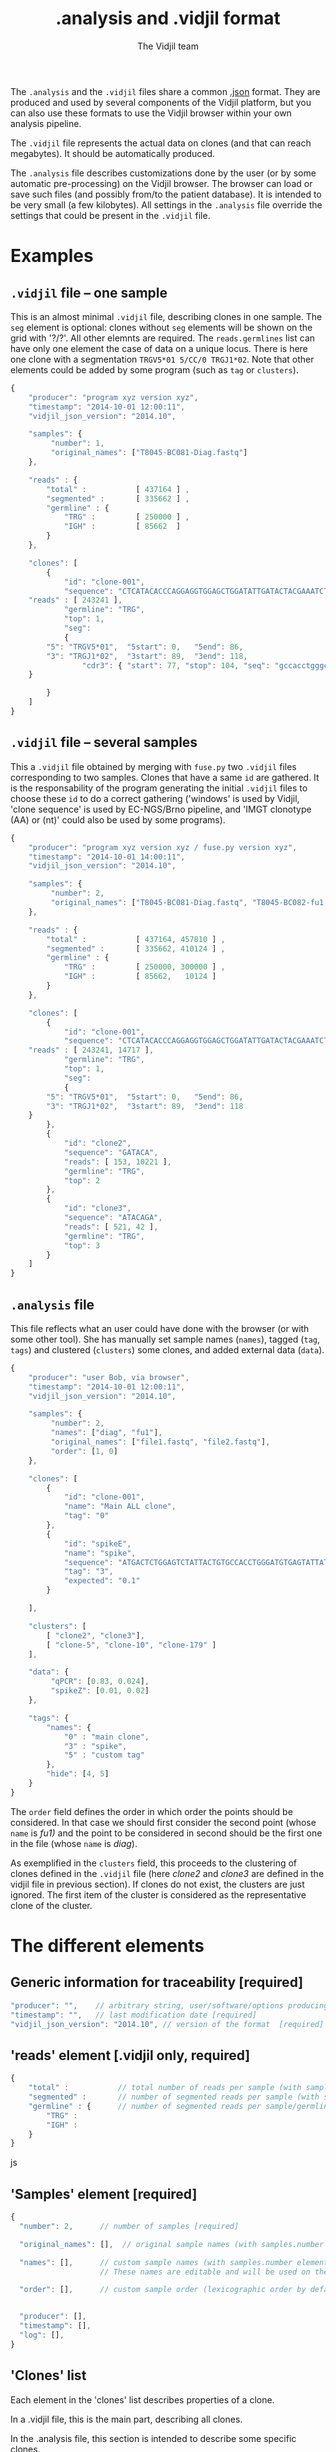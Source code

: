 #+TITLE: .analysis and .vidjil format
#+AUTHOR: The Vidjil team

The =.analysis= and the =.vidjil= files share a common [[http://en.wikipedia.org/wiki/JSON][.json]] format.
They are produced and used by several components of the Vidjil platform, 
but you can also use these formats to use the Vidjil browser within 
your own analysis pipeline.

The =.vidjil= file represents the actual data on clones (and that can
reach megabytes). It should be automatically produced.

The =.analysis= file describes customizations done by the user
(or by some automatic pre-processing) on the Vidjil browser. The browser
can load or save such files (and possibly from/to the patient database).
It is intended to be very small (a few kilobytes).
All settings in the =.analysis= file override the settings that could be
present in the =.vidjil= file.

* Examples

** =.vidjil= file -- one sample

This is an almost minimal =.vidjil= file, describing clones in one sample.
The =seg= element is optional: clones without =seg= elements will be shown on the grid with '?/?'.
All other elemnts are required. The =reads.germlines= list can have only one element the case of data on a unique locus.
There is here one clone with a segmentation =TRGV5*01 5/CC/0 TRGJ1*02=.
Note that other elements could be added by some program (such as =tag= or =clusters=).

#+BEGIN_SRC js :tangle analysis-example1.vidjil
    {
        "producer": "program xyz version xyz",
        "timestamp": "2014-10-01 12:00:11",
        "vidjil_json_version": "2014.10",

        "samples": {
             "number": 1, 
             "original_names": ["T8045-BC081-Diag.fastq"]
        },

        "reads" : {
            "total" :           [ 437164 ] ,
            "segmented" :       [ 335662 ] ,
            "germline" : {
                "TRG" :         [ 250000 ] ,
                "IGH" :         [ 85662  ]
            }
        },

        "clones": [
            {
                "id": "clone-001",
                "sequence": "CTCATACACCCAGGAGGTGGAGCTGGATATTGATACTACGAAATCTAATTGAAAATGATTCTGGGGTCTATTACTGTGCCACCTGGGCCTTATTATAAGAAACTCTTTGGCAGTGGAAC",
		"reads" : [ 243241 ],
                "germline": "TRG",
                "top": 1,
                "seg":
                {
		    "5": "TRGV5*01",  "5start": 0,   "5end": 86,
		    "3": "TRGJ1*02",  "3start": 89,  "3end": 118,
                    "cdr3": { "start": 77, "stop": 104, "seq": "gccacctgggccttattataagaaactc" }
		}

            }
        ]
    }
#+END_SRC

** =.vidjil= file -- several samples

This a =.vidjil= file obtained by merging with =fuse.py= two =.vidjil= files corresponding to two samples.
Clones that have a same =id= are gathered.
It is the responsability of the program generating the initial =.vidjil= files to choose these =id= to
do a correct gathering ('windows' is used by Vidjil, 'clone sequence' is used by EC-NGS/Brno pipeline, 
and 'IMGT clonotype (AA) or (nt)' could also be used by some programs).

#+BEGIN_SRC js :tangle analysis-example2.vidjil
    {
        "producer": "program xyz version xyz / fuse.py version xyz",
        "timestamp": "2014-10-01 14:00:11",
        "vidjil_json_version": "2014.10",

        "samples": {
             "number": 2, 
             "original_names": ["T8045-BC081-Diag.fastq", "T8045-BC082-fu1.fastq"]
        },

        "reads" : {
            "total" :           [ 437164, 457810 ] ,
            "segmented" :       [ 335662, 410124 ] ,
            "germline" : {
                "TRG" :         [ 250000, 300000 ] ,
                "IGH" :         [ 85662,   10124 ]
            }
        },

        "clones": [
            {
                "id": "clone-001",
                "sequence": "CTCATACACCCAGGAGGTGGAGCTGGATATTGATACTACGAAATCTAATTGAAAATGATTCTGGGGTCTATTACTGTGCCACCTGGGCCTTATTATAAGAAACTCTTTGGCAGTGGAAC",
		"reads" : [ 243241, 14717 ],
                "germline": "TRG",
                "top": 1,
                "seg":
                {
		    "5": "TRGV5*01",  "5start": 0,   "5end": 86,
		    "3": "TRGJ1*02",  "3start": 89,  "3end": 118
		}
            },
            {
                "id": "clone2",
                "sequence": "GATACA",
                "reads": [ 153, 10221 ],
                "germline": "TRG",
                "top": 2
            },
            {
                "id": "clone3",
                "sequence": "ATACAGA",
                "reads": [ 521, 42 ],
                "germline": "TRG",
                "top": 3
            }
        ]
    }
#+END_SRC


** =.analysis= file

This file reflects what an user could have done with the browser (or with some other tool).
She has manually set sample names (=names=), tagged (=tag=, =tags=) and clustered (=clusters=) 
some clones, and added external data (=data=).

#+BEGIN_SRC js :tangle analysis-example2.analysis
    {
        "producer": "user Bob, via browser",
        "timestamp": "2014-10-01 12:00:11",
        "vidjil_json_version": "2014.10",

        "samples": {
             "number": 2, 
             "names": ["diag", "fu1"],
             "original_names": ["file1.fastq", "file2.fastq"],
             "order": [1, 0]
        },

        "clones": [
            {
                "id": "clone-001",
                "name": "Main ALL clone",
                "tag": "0"
            },
            {
                "id": "spikeE",
                "name": "spike",
                "sequence": "ATGACTCTGGAGTCTATTACTGTGCCACCTGGGATGTGAGTATTATAAGAAAC",
                "tag": "3",
                "expected": "0.1"
            }

        ],

        "clusters": [
            [ "clone2", "clone3"],
            [ "clone-5", "clone-10", "clone-179" ]
        ],

        "data": {
             "qPCR": [0.83, 0.024],
             "spikeZ": [0.01, 0.02]
        },

        "tags": {
            "names": {
                "0" : "main clone",
                "3" : "spike",
                "5" : "custom tag"
            },
            "hide": [4, 5]
        }
    }
#+END_SRC

The =order= field defines the order in which order the points should be
considered. In that case we should first consider the second point (whose =name=
is /fu1)/ and the point to be considered in second should be the first one in
the file (whose =name= is /diag/).

As exemplified in the =clusters= field, this proceeds to the clustering of
clones defined in the =.vidjil= file (here /clone2/ and /clone3/ are defined in the
vidjil file in previous section). If clones do not exist, the clusters are
just ignored. The first item of the cluster is considered as the
representative clone of the cluster.

* The different elements
						     
** Generic information for traceability [required]

#+BEGIN_SRC js
   "producer": "",    // arbitrary string, user/software/options producing this file [required]
   "timestamp": "",   // last modification date [required]
   "vidjil_json_version": "2014.10", // version of the format  [required]
#+END_SRC



** 'reads' element [.vidjil only, required]

#+BEGIN_SRC js
{
    "total" :           // total number of reads per sample (with samples.number elements)
    "segmented" :       // number of segmented reads per sample (with samples.number elements)
    "germline" : {      // number of segmented reads per sample/germline (with samples.number elements)
        "TRG" :         
        "IGH" :         
    }
}
#+END_SRC js


 
** 'Samples' element [required]

#+BEGIN_SRC js
  {
    "number": 2,      // number of samples [required]

    "original_names": [],  // original sample names (with samples.number elements) [required]

    "names": [],      // custom sample names (with samples.number elements) [optional]
                      // These names are editable and will be used on the graphs

    "order": [],      // custom sample order (lexicographic order by default) [optional]


    "producer": [],
    "timestamp": [],
    "log": [],
  }
#+END_SRC



** 'Clones' list

Each element in the 'clones' list describes properties of a clone.

In a .vidjil file, this is the main part, describing all clones.

In the .analysis file, this section is intended to describe some specific clones.



#+BEGIN_SRC js
  {
    "id": "",        // clone identifier, must be unique [required]
                     //          Vidjil/algo output -> the 'window'  
                     //          Brno .clntab       -> clone sequence
                     // the clone identifier in the .vidjil file and in .analysis file must match

    "germline": ""   // [required for .vidjil]
                     // (should match a germline defined in germline/germline.data)

    "name": "",      // clone custom name [optional]
                     // (the default name, in .vidjil, is computed from V/D/J information)

    "sequence": "",  // reference nt sequence [required for .vidjil]
                     // (for .analysis, not really used now in the browser,
                     //  for special clones/sequences that are known,
                     //  such as standard/spikes or know patient clones)
 
    "tag": "",       // tag id from 0 to 7 (see below) [optional]

    "expected": ""   // expected abundance of this clone (between 0 and 1) [optional]
                     // this will create a normalization option in the 
                     // settings browser menu

    "seg":           // segmentation information [optional]
                     // in the browser clones, that are not segmented will be shown on the grid with '?/?'
                     // positions are related to the 'sequence'
                     // names of V/D/J genes should match the ones in files referenced in germline/germline.data
      {
         "5": "IGHV5*01",
         "5start": 0, 
         "5end": 0,

         "4": "IGHD1*01",
         "4start": 0, 
         "4end": 0,

         "3": "IGHJ3*02",
         "3start": 0, 
         "3end": 0,

                     // any feature to be highligthen in the sequenc
                     // the optional "seq" element gives a sequence that corresponds to this feature
                     // CDR3 should be stored that way (in a field called "cdr3"), this is similar
                     // for the other regions of interest.
         "somefeature": { "start": 0, "stop": 0, "seq": "" }
      }


    "reads": [],      // number of reads in this clones [.vidjil only, required] 
                      // (with samples.number elements)
    "top": 0,         // required so that the browser displays the clone

    "stats": []       // (not documented now) [.vidjil only] (with sample.number elements)


 }
#+END_SRC

** 'Germlines' list [optional][work in progress, to be documented]

extend the =germline.data= default file with a custom germline

#+BEGIN_SRC js
        "germlines" : {
            "custom" : {
                "shortcut": "B",
                "5": ["TRBV.fa"],
                "4": ["TRBD.fa"],
                "3": ["TRBJ.fa"]
            }
        }
#+END_SRC

** 'Clusters' list [optional]

Each element in the 'clusters' list describe a list of clones that are 'merged'.
In the browser, it will be still possible to see them or to unmerge them.
The first clone of each line is used as a representative for the cluster.


** 'Data' list [optional][work in progress, to be documented]

Each element in the 'data' list is a list of values (of size samples.number)
showing additional data for each sample, as for example qPCR levels or spike information.

In the browser, it will be possible to display these data and to normalize
against them (not implemented now).

** 'Tags' list [optional]

The 'tags' list describe the custom tag names as well as tags that should be hidden by default.
The default tag names are defined in [[../browser/js/vidjil-style.js]].

#+BEGIN_SRC js
    "key" : "value"  // "key" is the tag id from 0 to 7 and "value" is the custom tag name attributed
#+END_SRC
